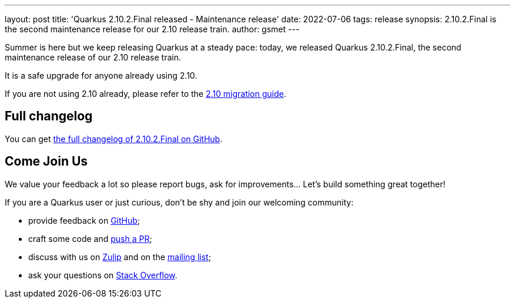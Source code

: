 ---
layout: post
title: 'Quarkus 2.10.2.Final released - Maintenance release'
date: 2022-07-06
tags: release
synopsis: 2.10.2.Final is the second maintenance release for our 2.10 release train.
author: gsmet
---

Summer is here but we keep releasing Quarkus at a steady pace:
today, we released Quarkus 2.10.2.Final, the second maintenance release of our 2.10 release train.

It is a safe upgrade for anyone already using 2.10.

If you are not using 2.10 already, please refer to the https://github.com/quarkusio/quarkus/wiki/Migration-Guide-2.10[2.10 migration guide].

== Full changelog

You can get https://github.com/quarkusio/quarkus/releases/tag/2.10.2.Final[the full changelog of 2.10.2.Final on GitHub].

== Come Join Us

We value your feedback a lot so please report bugs, ask for improvements... Let's build something great together!

If you are a Quarkus user or just curious, don't be shy and join our welcoming community:

 * provide feedback on https://github.com/quarkusio/quarkus/issues[GitHub];
 * craft some code and https://github.com/quarkusio/quarkus/pulls[push a PR];
 * discuss with us on https://quarkusio.zulipchat.com/[Zulip] and on the https://groups.google.com/d/forum/quarkus-dev[mailing list];
 * ask your questions on https://stackoverflow.com/questions/tagged/quarkus[Stack Overflow].

